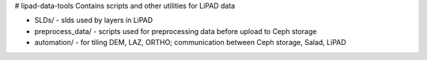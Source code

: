 # lipad-data-tools
Contains scripts and other utilities for LiPAD data

* SLDs/ - slds used by layers in LiPAD
* preprocess_data/ - scripts used for preprocessing data before upload to Ceph storage
* automation/ - for tiling DEM, LAZ, ORTHO; communication between Ceph storage, Salad, LiPAD
